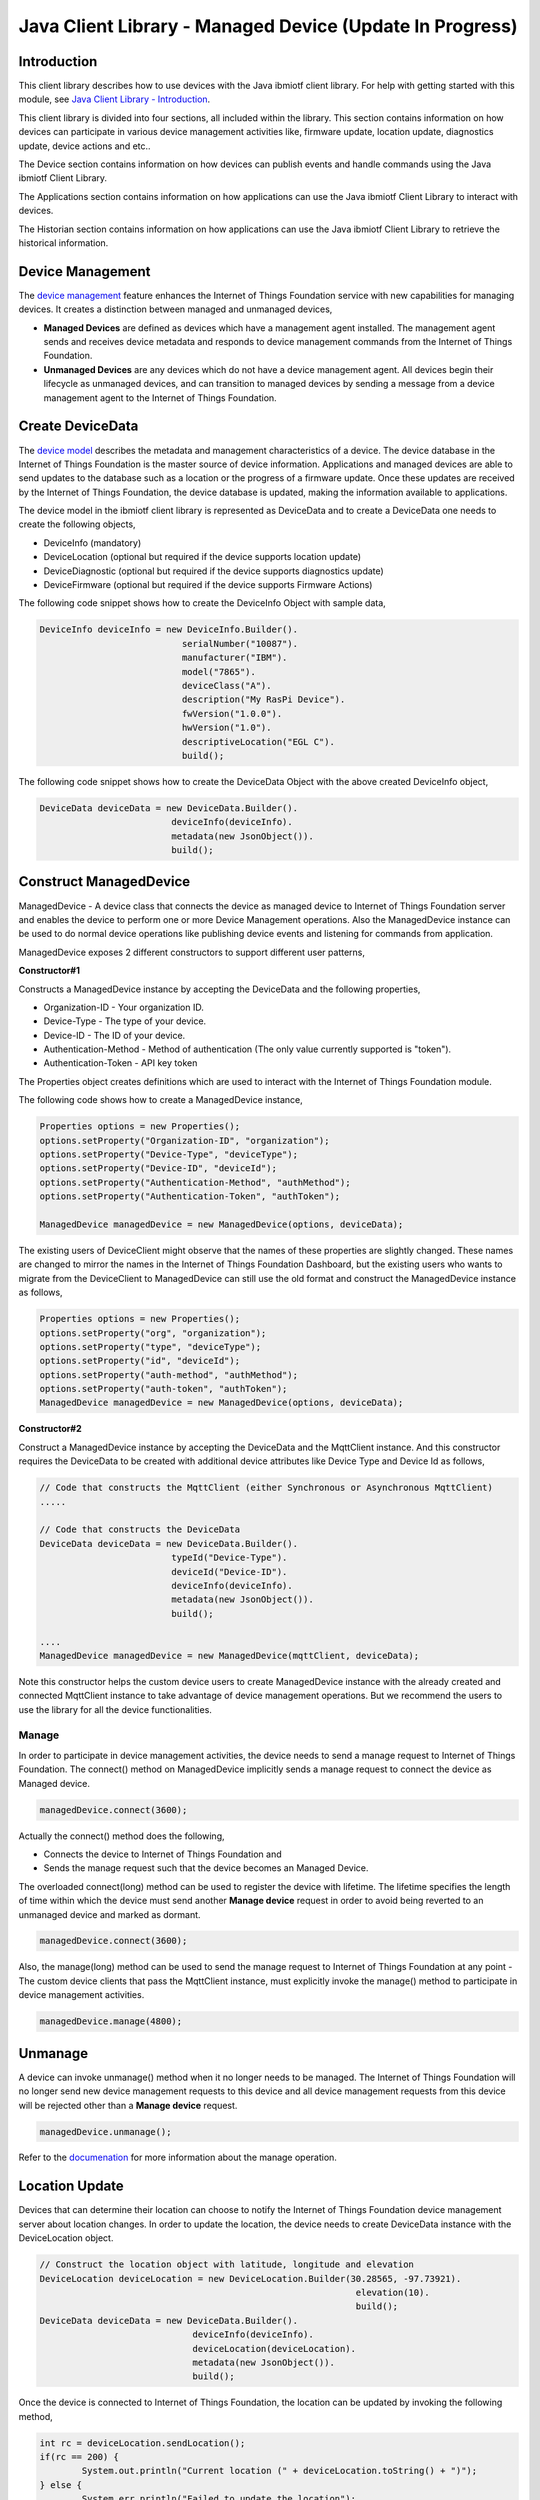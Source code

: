 ===============================================================================
Java Client Library - Managed Device (Update In Progress)
===============================================================================

Introduction
-------------------------------------------------------------------------------

This client library describes how to use devices with the Java ibmiotf client library. For help with getting started with this module, see `Java Client Library - Introduction <https://docs.internetofthings.ibmcloud.com/java/javaintro.html>`__. 

This client library is divided into four sections, all included within the library. This section contains information on how devices can participate in various device management activities like, firmware update, location update, diagnostics update, device actions and etc..

The Device section contains information on how devices can publish events and handle commands using the Java ibmiotf Client Library. 

The Applications section contains information on how applications can use the Java ibmiotf Client Library to interact with devices. 

The Historian section contains information on how applications can use the Java ibmiotf Client Library to retrieve the historical information.

Device Management
-------------------------------------------------------------------------------
The `device management <managedDevices://docs.internetofthings.ibmcloud.com/reference/device_mgmt.html>`__ feature enhances the Internet of Things Foundation service with new capabilities for managing devices. It creates a distinction between managed and unmanaged devices,

* **Managed Devices** are defined as devices which have a management agent installed. The management agent sends and receives device metadata and responds to device management commands from the Internet of Things Foundation. 
* **Unmanaged Devices** are any devices which do not have a device management agent. All devices begin their lifecycle as unmanaged devices, and can transition to managed devices by sending a message from a device management agent to the Internet of Things Foundation. 

Create DeviceData
------------------------------------------------------------------------
The `device model <https://docs.internetofthings.ibmcloud.com/reference/device_model.html>`__ describes the metadata and management characteristics of a device. The device database in the Internet of Things Foundation is the master source of device information. Applications and managed devices are able to send updates to the database such as a location or the progress of a firmware update. Once these updates are received by the Internet of Things Foundation, the device database is updated, making the information available to applications.

The device model in the ibmiotf client library is represented as DeviceData and to create a DeviceData one needs to create the following objects,

* DeviceInfo (mandatory)
* DeviceLocation (optional but required if the device supports location update)
* DeviceDiagnostic (optional but required if the device supports diagnostics update)
* DeviceFirmware (optional but required if the device supports Firmware Actions)

The following code snippet shows how to create the DeviceInfo Object with sample data,

.. code:: java

     DeviceInfo deviceInfo = new DeviceInfo.Builder().
				serialNumber("10087").
				manufacturer("IBM").
				model("7865").
				deviceClass("A").
				description("My RasPi Device").
				fwVersion("1.0.0").
				hwVersion("1.0").
				descriptiveLocation("EGL C").
				build();

The following code snippet shows how to create the DeviceData Object with the above created DeviceInfo object,

.. code:: java

	DeviceData deviceData = new DeviceData.Builder().
				 deviceInfo(deviceInfo).
				 metadata(new JsonObject()).
				 build();
Construct ManagedDevice
-------------------------------------------------------------------------------
ManagedDevice - A device class that connects the device as managed device to Internet of Things Foundation server and enables the device to perform one or more Device Management operations. Also the ManagedDevice instance can be used to do normal device operations like publishing device events and listening for commands from application.

ManagedDevice exposes 2 different constructors to support different user patterns, 

**Constructor#1**

Constructs a ManagedDevice instance by accepting the DeviceData and the following properties,

* Organization-ID - Your organization ID.
* Device-Type - The type of your device.
* Device-ID - The ID of your device.
* Authentication-Method - Method of authentication (The only value currently supported is "token"). 
* Authentication-Token - API key token

The Properties object creates definitions which are used to interact with the Internet of Things Foundation module. 

The following code shows how to create a ManagedDevice instance,

.. code:: java

	Properties options = new Properties();
	options.setProperty("Organization-ID", "organization");
	options.setProperty("Device-Type", "deviceType");
	options.setProperty("Device-ID", "deviceId");
	options.setProperty("Authentication-Method", "authMethod");
	options.setProperty("Authentication-Token", "authToken");
	
	ManagedDevice managedDevice = new ManagedDevice(options, deviceData);
 
The existing users of DeviceClient might observe that the names of these properties are slightly changed. These names are changed to mirror the names in the Internet of Things Foundation Dashboard, but the existing users who wants to migrate from the DeviceClient to ManagedDevice can still use the old format and construct the ManagedDevice instance as follows,

.. code:: java

	Properties options = new Properties();
	options.setProperty("org", "organization");
	options.setProperty("type", "deviceType");
	options.setProperty("id", "deviceId");
	options.setProperty("auth-method", "authMethod");
	options.setProperty("auth-token", "authToken");
	ManagedDevice managedDevice = new ManagedDevice(options, deviceData);

**Constructor#2**

Construct a ManagedDevice instance by accepting the DeviceData and the MqttClient instance. And this constructor requires the DeviceData to be created with additional device attributes like Device Type and Device Id as follows,

.. code:: java
	
	// Code that constructs the MqttClient (either Synchronous or Asynchronous MqttClient)
	.....
	
	// Code that constructs the DeviceData
	DeviceData deviceData = new DeviceData.Builder().
				 typeId("Device-Type").
				 deviceId("Device-ID").
				 deviceInfo(deviceInfo).
				 metadata(new JsonObject()).
				 build();
	
	....
	ManagedDevice managedDevice = new ManagedDevice(mqttClient, deviceData);
	
Note this constructor helps the custom device users to create ManagedDevice instance with the already created and connected MqttClient instance to take advantage of device management operations. But we recommend the users to use the library for all the device functionalities.

Manage	
~~~~~~~~~~~~~~~~~~~~~~~~~~~~~~~~~~~~~~~~~~~~~~~~~~~~~~~~~~~~~~~~~~~~~~~~~~~~~~~
In order to participate in device management activities, the device needs to send a manage request to Internet of Things Foundation. The connect() method on ManagedDevice implicitly sends a manage request to connect the device as Managed device.

.. code:: java

	managedDevice.connect(3600);
	
Actually the connect() method does the following,

* Connects the device to Internet of Things Foundation and
* Sends the manage request such that the device becomes an Managed Device.

The overloaded connect(long) method can be used to register the device with lifetime. The lifetime specifies the length of time within which the device must send another **Manage device** request in order to avoid being reverted to an unmanaged device and marked as dormant.

.. code:: java

	managedDevice.connect(3600);

Also, the manage(long) method can be used to send the manage request to Internet of Things Foundation at any point - The custom device clients that pass the MqttClient instance, must explicitly invoke the manage() method to participate in device management activities.

.. code:: java

	managedDevice.manage(4800);
	
Unmanage
-----------------------------------------------------

A device can invoke unmanage() method when it no longer needs to be managed. The Internet of Things Foundation will no longer send new device management requests to this device and all device management requests from this device will be rejected other than a **Manage device** request.

.. code:: java

	managedDevice.unmanage();

Refer to the `documenation <https://docs.internetofthings.ibmcloud.com/device_mgmt/operations/manage.html>`__ for more information about the manage operation.

Location Update
-----------------------------------------------------

Devices that can determine their location can choose to notify the Internet of Things Foundation device management server about location changes. In order to update the location, the device needs to create DeviceData instance with the DeviceLocation object.

.. code:: java

    // Construct the location object with latitude, longitude and elevation
    DeviceLocation deviceLocation = new DeviceLocation.Builder(30.28565, -97.73921).
								elevation(10).
								build();
    DeviceData deviceData = new DeviceData.Builder().
				 deviceInfo(deviceInfo).
				 deviceLocation(deviceLocation).
				 metadata(new JsonObject()).
				 build();
	
    
Once the device is connected to Internet of Things Foundation, the location can be updated by invoking the following method,

.. code:: java

	int rc = deviceLocation.sendLocation();
	if(rc == 200) {
	    	System.out.println("Current location (" + deviceLocation.toString() + ")");
	} else {
            	System.err.println("Failed to update the location");
	}

Later, any new location can be easily updated by changing the properties of the DeviceLocation object,

.. code:: java

	int rc = deviceLocation.update(40.28, -98.33, 11);
	if(rc == 200) {
		System.out.println("Current location (" + deviceLocation.toString() + ")");
	} else {
		System.err.println("Failed to update the location");
	}

Listening for Location change
-----------------------------

As the location of the device can be updated using the the Internet of Things Foundation REST API, the library code updates the DeviceLocation object whenever it receives the update from the Internet of Things Foundation. The device can listen for such a location change by adding itself as a property change listener in DeviceLocation object and query the properties whenever the location is changed.

.. code:: java

	// Add a listener for location change
	location.addPropertyChangeListener(this);
	
	...
	
	@Override
	public void propertyChange(PropertyChangeEvent evt) {
		System.out.println("Received a new location - "+evt.getNewValue());
	}

Refer to the `documenation <https://docs.internetofthings.ibmcloud.com/device_mgmt/operations/update.html>`__ for more information about the Location update.

Append/Clear ErrorCodes
-----------------------------------------------

Devices can choose to notify the Internet of Things Foundation device management server about changes in their error status. In order to send the ErrorCodes the device needs to construct a DeviceDiagnostic object as follows,

.. code:: java

	DiagnosticErrorCode errorCode = new DiagnosticErrorCode(0);
	DeviceDiagnostic diag = new DeviceDiagnostic(errorCode);
	this.deviceData = new DeviceData.Builder().
				 deviceInfo(deviceInfo).
				 deviceDiag(diag).
				 metadata(new JsonObject()).
				 build();

Once the device is connected to Internet of Things Foundation, the ErrorCode can be sent by calling the sendErrorCode() method as follows,

.. code:: java

	diag.sendErrorCode();

Later, any new ErrorCodes can be easily added to the Internet of Things Foundation server by calling the append method as follows,

.. code:: java

	int rc = diag.append(random.nextInt(500));
	if(rc == 200) {
		System.out.println("Current Errorcode (" + diag.getErrorCode() + ")");
	} else {
		System.out.println("Errorcode addition failed!");
	}

Also, the ErrorCodes can be cleared from Internet of Things Foundation server by calling the clear method as follows,

.. code:: java

	int rc = diag.clearErrorCode();
	if(rc == 200) {
		System.out.println("ErrorCodes are cleared successfully!");
	} else {
		System.out.println("Failed to clear the ErrorCodes!");
	}

Append/Clear Log messages
-----------------------------
Devices can choose to notify the Internet of Things Foundation server about changes by adding a new log entry. Log entry includes a log messages, its timestamp and severity, as well as an optional base64-encoded binary diagnostic data. In order to send log messages, the device needs to construct a DeviceDiagnostic object as follows,

.. code:: java

	DiagnosticLog log = new DiagnosticLog(
				"Simple Log Message", 
				new Date(),
				DiagnosticLog.LogSeverity.informational);
		
	DeviceDiagnostic diag = new DeviceDiagnostic(log);
	
	this.deviceData = new DeviceData.Builder().
				 deviceInfo(deviceInfo).
				 deviceDiag(diag).
				 metadata(new JsonObject()).
				 build();

Once the device is connected to Internet of Things Foundation, the log message can be sent by calling the sendLog() method as follows,

.. code:: java

	diag.sendLog();

Later, any new log messages can be easily added to the Internet of Things Foundation server by calling the append method as follows,

.. code:: java

	int rc = diag.append("Log event " + count++, new Date(), 
				DiagnosticLog.LogSeverity.informational);
			
	if(rc == 200) {
		System.out.println("Current Log (" + diag.getLog() + ")");
	} else {
		System.out.println("Log Addition failed");
	}

Also, the ErrorCodes can be cleared from Internet of Things Foundation server by calling the clear method as follows,

.. code:: java

	rc = diag.clearLog();
	if(rc == 200) {
		System.out.println("Logs are cleared successfully");
	} else {
		System.out.println("Failed to clear the Logs")
	}	

The device diagnostics operations are intended to provide information on device errors, and does not provide diagnostic information relating to the devices connection to the Internet of Things Foundation.

Refer to the `documentation <https://docs.internetofthings.ibmcloud.com/device_mgmt/operations/diagnostics.html>`__ for more information about the Diagnostics operation.

Firmware Actions
-------------------------------------------------------------
The firmware update process is separated into two distinct actions, Downloading Firmware, and Updating Firmware.

**Construct DeviceFirmware Object**

In order to perform Firmware actions the device needs to construct the DeviceFirmware object and add it to DeviceData as follows,

.. code:: java

	DeviceFirmware firmware = new DeviceFirmware.Builder().
				version("Firmware.version").
				name("Firmware.name").
				url("Firmware.url").
				verifier("Firmware.verifier").
				state(FirmwareState.IDLE).				
				build();
				
	DeviceData deviceData = new DeviceData.Builder().
				deviceInfo(deviceInfo).
				deviceFirmware(firmware).
				metadata(new JsonObject()).
				build();
	
	ManagedDevice managedDevice = new ManagedDevice(options, deviceData);
	managedDevice.connect();
		

The DeviceFirmware object represents the current firmware of the device and will be used to report the status of the Firmware Download and Firmware Update actions to Internet of Things Foundation server.

**Inform the Firmware action support**

The device needs to set the firmware action flag to true in order for the server to initiate the firmware request. This can be achieved by invoking a following method with a boolean value,

.. code:: java
	
	ManagedDevice managedDevice = new ManagedDevice(options, deviceData);
	managedDevice.supportsFirmwareActions(true);
	managedDevice.connect();
	
Note that the supportsFirmwareActions() method to be called before the connect() method as the ManagedDevice sends a manage request as part of the connect() method. As part of manage request the ibmiotf client library informs the Internet Of Things Server about the firmware action support and hence it needs to be added prior to calling connect() method.

Alternatively, the support can be added later as well followed by the manage request as follows,

.. code:: java

	ManagedDevice managedDevice = new ManagedDevice(options, deviceData);
    	managedDevice.connect();
    	...
    	managedDevice.supportsFirmwareActions(true);
    	managedDevice.manage(3600);
	
**Defining the Firmware Action Handler**

In order to support the Firmware action, the device needs to create a handler and add it to ManagedDevice. The handler must extend a DeviceFirmwareHandler class and implement the following methods,

.. code:: java

	public abstract void downloadFirmware(DeviceFirmware deviceFirmware);
	public abstract void updateFirmware(DeviceFirmware deviceFirmware);

**Sample implementation of downloadFirmware**

The implementation must report the status of the Firmware Download via DeviceFirmware object. If the Firmware Download operation is successful, then the state of the firmware to be set to DOWNLOADED and UpdateStatus should be set to SUCCESS. If an error occurs during Firmware Download the state should be set to IDLE and updateStatus should be set to one of the error status values,
    * OUT_OF_MEMORY
    * CONNECTION_LOST
    * INVALID_URI
			
A sample Firmware Download implementation for a Raspberry Pi device is shown below,

.. code:: java

	public void downloadFirmware(DeviceFirmware deviceFirmware) {
		boolean success = false;
		URL firmwareURL = null;
		URLConnection urlConnection = null;
		
		try {
			firmwareURL = new URL(deviceFirmware.getUrl());
			urlConnection = firmwareURL.openConnection();
			if(deviceFirmware.getName() != null) {
				downloadedFirmwareName = deviceFirmware.getName();
			} else {
				// use the timestamp as the name
				downloadedFirmwareName = "firmware_" +new Date().getTime()+".deb";
			}
			
			File file = new File(downloadedFirmwareName);
			BufferedInputStream bis = new BufferedInputStream(urlConnection.getInputStream());
			BufferedOutputStream bos = new BufferedOutputStream(new FileOutputStream(file.getName()));
			
			int data = bis.read();
			if(data != -1) {
				bos.write(data);
				byte[] block = new byte[1024];
				while (true) {
					int len = bis.read(block, 0, block.length);
					if(len != -1) {
						bos.write(block, 0, len);
					} else {
						break;
					}
				}
				bos.close();
				bis.close();
				success = true;
			} else {
				//There is no data to read, so set an error
				deviceFirmware.setUpdateStatus(FirmwareUpdateStatus.INVALID_URI);
			}
		} catch(MalformedURLException me) {
			// Invalid URL, so set the status to reflect the same,
			deviceFirmware.setUpdateStatus(FirmwareUpdateStatus.INVALID_URI);
		} catch (IOException e) {
			deviceFirmware.setUpdateStatus(FirmwareUpdateStatus.CONNECTION_LOST);
		} catch (OutOfMemoryError oom) {
			deviceFirmware.setUpdateStatus(FirmwareUpdateStatus.OUT_OF_MEMORY);
		}
		
		if(success == true) {
			deviceFirmware.setUpdateStatus(FirmwareUpdateStatus.SUCCESS);
			deviceFirmware.setState(FirmwareState.DOWNLOADED);
		} else {
			deviceFirmware.setState(FirmwareState.IDLE);
		}
	}

**Sample implementation of updateFirmware**

The implementation must report the status of the Firmware Update via DeviceFirmware object. If the Firmware Update operation is successful, then the state of the firmware should to be set to IDLE and UpdateStatus should be set to SUCCESS. 

If an error occurs during Firmware Update, updateStatus should be set to one of the error status values,
    * OUT_OF_MEMORY
    * UNSUPPORTED_IMAGE
			
A sample Firmware Update implementation for a Raspberry Pi device is shown below,

.. code:: java
	
	public void updateFirmware(DeviceFirmware deviceFirmware) {
		try {
			ProcessBuilder pkgInstaller = null;
			Process p = null;
			pkgInstaller = new ProcessBuilder("sudo", "dpkg", "-i", this.downloadedFirmwareName);
			boolean success = false;
			try {
				p = pkgInstaller.start();
				boolean status = waitForCompletion(p, 5);
				if(status == false) {
					p.destroy();
					deviceFirmware.setUpdateStatus(FirmwareUpdateStatus.UNSUPPORTED_IMAGE);
					return;
				}
				System.out.println("Firmware Update command "+status);
				deviceFirmware.setUpdateStatus(FirmwareUpdateStatus.SUCCESS);
			} catch (IOException e) {
				e.printStackTrace();
				deviceFirmware.setUpdateStatus(FirmwareUpdateStatus.UNSUPPORTED_IMAGE);
			} catch (InterruptedException e) {
				e.printStackTrace();
				deviceFirmware.setUpdateStatus(FirmwareUpdateStatus.UNSUPPORTED_IMAGE);
			}
		} catch (OutOfMemoryError oom) {
			deviceFirmware.setUpdateStatus(FirmwareUpdateStatus.OUT_OF_MEMORY);
		}
	}


**Adding the handler to ManagedDevice**

The created handler needs to be added to the ManagedDevice instance so that the ibmiotf client library invokes the corresponding method when there is a Firmware action request from Internet of Things Foundation server.

.. code:: java

	DeviceFirmwareHandlerSample fwHandler = new DeviceFirmwareHandlerSample();
	deviceData.addFirmwareHandler(fwHandler);

Refer to `this page <https://docs.internetofthings.ibmcloud.com/device_mgmt/operations/firmware_actions.html>`__ for more information about the Firmware action.

Device Actions
------------------------------------
The Internet of Things Foundation supports the following device actions,

* Reboot
* Factory Reset

In order to perform Reboot and Factory Reset the device needs to inform the Internet of Things server about its support first. This can achieved by invoking a following method with a boolean value,

.. code:: java
	
	ManagedDevice managedDevice = new ManagedDevice(options, deviceData);
	managedDevice.supportsDeviceActions(true);
	managedDevice.connect();
	
Note that the supportsDeviceActions() method to be called before the connect() method as the ManagedDevice sends a manage request as part of the connect() method. As part of manage request the ibmiotf client library informs the Internet Of Things Server about the device action support and hence it needs to be added prior to calling connect() method.

Alternatively, the support can be added later as well followed by the manage request as follows,

.. code:: java

	ManagedDevice managedDevice = new ManagedDevice(options, deviceData);
    	managedDevice.connect();
    	...
    	managedDevice.supportsDeviceActions(true);
    	managedDevice.manage(3600);
	
**Creating the Device Action Handler**

In order to support the device action, the device needs to create a handler and add it to ManagedDevice. The handler must extend a DeviceActionHandler class and provide implementation for the following methods,

.. code:: java

	public abstract void handleReboot(DeviceAction action);
	public abstract void handleFactoryReset(DeviceAction action);

**Sample implementation of handleReboot**

The implementation must set the status of the reboot operation along with a optional message when there is a failure. The DeviceAction object to be used to update the status of the reboot operation. A sample reboot implementation for a Raspberry Pi device is shown below,

.. code:: java

	public void handleReboot(DeviceAction action) {
		ProcessBuilder processBuilder = null;
		Process p = null;
		processBuilder = new ProcessBuilder("sudo", "shutdown", "-r", "now");
		boolean status = false;
		try {
			p = processBuilder.start();
			// wait for say 2 minutes before giving it up
			status = waitForCompletion(p, 2);
		} catch (IOException e) {
			action.setMessage(e.getMessage());
		} catch (InterruptedException e) {
			action.setMessage(e.getMessage());
		}
		if(status == false) {
			action.setStatus(DeviceAction.Status.FAILED);
		}
	}


**Sample implementation of handleFactoryReset**

Similar to handleReboot() method, the implementation must set the status of the factory reset operation along with a optional message when there is a failure. The skeleton of the Factory Reset implementation is shown below,

.. code:: java
	
	public void handleFactoryReset(DeviceAction action) {
		try {
			// code to perform Factory reset
		} catch (IOException e) {
			action.setMessage(e.getMessage());
		}
		if(status == false) {
			action.setStatus(DeviceAction.Status.FAILED);
		}
	}

**Adding the handler to ManagedDevice**

The created handler needs to be added to the ManagedDevice instance so that the ibmiotf client library invokes the corresponding method when there is a device action request from Internet of Things Foundation server.

.. code:: java

	DeviceActionHandlerSample actionHandler = new DeviceActionHandlerSample();
	deviceData.addDeviceActionHandler(actionHandler);

Refer to `this page <https://docs.internetofthings.ibmcloud.com/device_mgmt/operations/device_actions.html>`__ for more information about the Device Action.

Examples
-------------
* `SampleRasPiDMAgent <https://github.com/ibm-messaging/iot-java/blob/master/samples/iotfdevicemanagement/src/com/ibm/iotf/sample/devicemgmt/device/SampleRasPiDMAgent.java>`__ - A sample agent code that shows how to perform various device management operations on Raspberry Pi
* `SampleRasPiManagedDevice <https://github.com/ibm-messaging/iot-java/blob/master/samples/iotfdevicemanagement/src/com/ibm/iotf/sample/devicemgmt/device/SampleRasPiManagedDevice.java>`__ - A sample code that shows how one can perform both device operations and management operations
* `SampleRasPiDMAgentWithCustomMqttAsyncClient <https://github.com/ibm-messaging/iot-java/blob/master/samples/iotfdevicemanagement/src/com/ibm/iotf/sample/devicemgmt/device/SampleRasPiDMAgentWithCustomMqttAsyncClient.java>`__ - A sample agent code with custom MqttAsyncClient
* `SampleRasPiDMAgentWithCustomMqttClient <https://github.com/ibm-messaging/iot-java/blob/master/samples/iotfdevicemanagement/src/com/ibm/iotf/sample/devicemgmt/device/SampleRasPiDMAgentWithCustomMqttClient.java>`__ - A sample agent code with custom MqttClient
* `RasPiFirmwareHandlerSample <https://github.com/ibm-messaging/iot-java/blob/master/samples/iotfdevicemanagement/src/com/ibm/iotf/sample/devicemgmt/device/RasPiFirmwareHandlerSample.java>`__ - A sample implementation of FirmwareHandler for Raspberry Pi
* `DeviceActionHandlerSample <https://github.com/ibm-messaging/iot-java/blob/master/samples/iotfdevicemanagement/src/com/ibm/iotf/sample/devicemgmt/device/DeviceActionHandlerSample.java>`__ - A sample implementation of DeviceActionHandler
* `ManagedDeviceWithLifetimeSample <https://github.com/ibm-messaging/iot-java/blob/master/samples/iotfdevicemanagement/src/com/ibm/iotf/sample/devicemgmt/device/ManagedDeviceWithLifetimeSample.java>`__ - A sample that shows how to send regular manage request with lifetime specified
* `LocationUpdateListenerSample <https://github.com/ibm-messaging/iot-java/blob/master/samples/iotfdevicemanagement/src/com/ibm/iotf/sample/devicemgmt/device/LocationUpdateListenerSample.java>`__ - A sample that shows how to listen for a location update message from the IoT Foundation server 
* `NonBlockingDiagnosticsErrorCodeUpdateSample <https://github.com/ibm-messaging/iot-java/blob/master/samples/iotfdevicemanagement/src/com/ibm/iotf/sample/devicemgmt/device/NonBlockingDiagnosticsErrorCodeUpdateSample.java>` - A sample that shows how to add ErrorCode without waiting for response from the server

Recipe
----------

Refer to `the recipe <https://developer.ibm.com/recipes/tutorials/connect-raspberry-pi-as-managed-device-to-ibm-iot-foundation/>`__ that shows how to connect the Raspberry Pi device as managed device to Internet Of Things Foundation to perform various device management operations in step by step using this client library.
